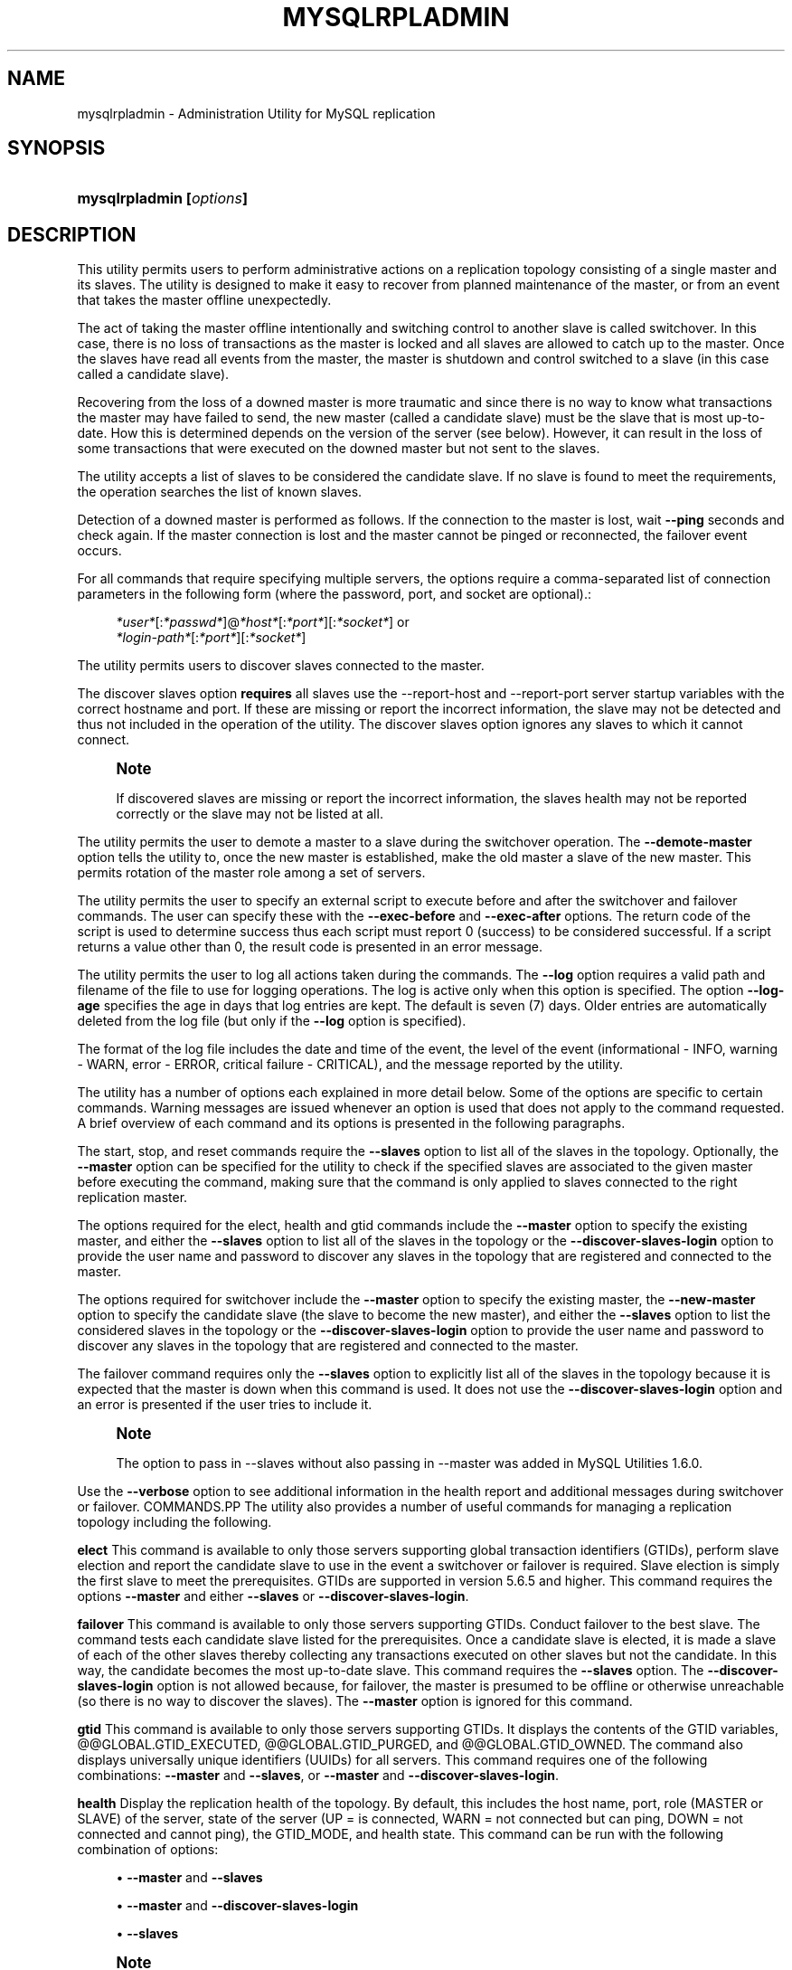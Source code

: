 '\" t
.\"     Title: \fBmysqlrpladmin\fR
.\"    Author: [FIXME: author] [see http://docbook.sf.net/el/author]
.\" Generator: DocBook XSL Stylesheets v1.79.1 <http://docbook.sf.net/>
.\"      Date: 01/14/2017
.\"    Manual: MySQL Utilities
.\"    Source: MySQL 1.6.4
.\"  Language: English
.\"
.TH "\FBMYSQLRPLADMIN\FR" "1" "01/14/2017" "MySQL 1\&.6\&.4" "MySQL Utilities"
.\" -----------------------------------------------------------------
.\" * Define some portability stuff
.\" -----------------------------------------------------------------
.\" ~~~~~~~~~~~~~~~~~~~~~~~~~~~~~~~~~~~~~~~~~~~~~~~~~~~~~~~~~~~~~~~~~
.\" http://bugs.debian.org/507673
.\" http://lists.gnu.org/archive/html/groff/2009-02/msg00013.html
.\" ~~~~~~~~~~~~~~~~~~~~~~~~~~~~~~~~~~~~~~~~~~~~~~~~~~~~~~~~~~~~~~~~~
.ie \n(.g .ds Aq \(aq
.el       .ds Aq '
.\" -----------------------------------------------------------------
.\" * set default formatting
.\" -----------------------------------------------------------------
.\" disable hyphenation
.nh
.\" disable justification (adjust text to left margin only)
.ad l
.\" -----------------------------------------------------------------
.\" * MAIN CONTENT STARTS HERE *
.\" -----------------------------------------------------------------
.SH "NAME"
mysqlrpladmin \- Administration Utility for MySQL replication
.SH "SYNOPSIS"
.HP \w'\fBmysqlrpladmin\ [\fR\fB\fIoptions\fR\fR\fB]\fR\ 'u
\fBmysqlrpladmin [\fR\fB\fIoptions\fR\fR\fB]\fR
.SH "DESCRIPTION"
.PP
This utility permits users to perform administrative actions on a replication topology consisting of a single master and its slaves\&. The utility is designed to make it easy to recover from planned maintenance of the master, or from an event that takes the master offline unexpectedly\&.
.PP
The act of taking the master offline intentionally and switching control to another slave is called switchover\&. In this case, there is no loss of transactions as the master is locked and all slaves are allowed to catch up to the master\&. Once the slaves have read all events from the master, the master is shutdown and control switched to a slave (in this case called a candidate slave)\&.
.PP
Recovering from the loss of a downed master is more traumatic and since there is no way to know what transactions the master may have failed to send, the new master (called a candidate slave) must be the slave that is most up\-to\-date\&. How this is determined depends on the version of the server (see below)\&. However, it can result in the loss of some transactions that were executed on the downed master but not sent to the slaves\&.
.PP
The utility accepts a list of slaves to be considered the candidate slave\&. If no slave is found to meet the requirements, the operation searches the list of known slaves\&.
.PP
Detection of a downed master is performed as follows\&. If the connection to the master is lost, wait
\fB\-\-ping\fR
seconds and check again\&. If the master connection is lost and the master cannot be pinged or reconnected, the failover event occurs\&.
.PP
For all commands that require specifying multiple servers, the options require a comma\-separated list of connection parameters in the following form (where the password, port, and socket are optional)\&.:
.sp
.if n \{\
.RS 4
.\}
.nf
\fI*user*\fR[:\fI*passwd*\fR]@\fI*host*\fR[:\fI*port*\fR][:\fI*socket*\fR] or
\fI*login\-path*\fR[:\fI*port*\fR][:\fI*socket*\fR]
.fi
.if n \{\
.RE
.\}
.PP
The utility permits users to discover slaves connected to the master\&.
.PP
The discover slaves option
\fBrequires\fR
all slaves use the
\-\-report\-host
and
\-\-report\-port
server startup variables with the correct hostname and port\&. If these are missing or report the incorrect information, the slave may not be detected and thus not included in the operation of the utility\&. The discover slaves option ignores any slaves to which it cannot connect\&.
.if n \{\
.sp
.\}
.RS 4
.it 1 an-trap
.nr an-no-space-flag 1
.nr an-break-flag 1
.br
.ps +1
\fBNote\fR
.ps -1
.br
.PP
If discovered slaves are missing or report the incorrect information, the slaves health may not be reported correctly or the slave may not be listed at all\&.
.sp .5v
.RE
.PP
The utility permits the user to demote a master to a slave during the switchover operation\&. The
\fB\-\-demote\-master\fR
option tells the utility to, once the new master is established, make the old master a slave of the new master\&. This permits rotation of the master role among a set of servers\&.
.PP
The utility permits the user to specify an external script to execute before and after the switchover and failover commands\&. The user can specify these with the
\fB\-\-exec\-before\fR
and
\fB\-\-exec\-after\fR
options\&. The return code of the script is used to determine success thus each script must report 0 (success) to be considered successful\&. If a script returns a value other than 0, the result code is presented in an error message\&.
.PP
The utility permits the user to log all actions taken during the commands\&. The
\fB\-\-log\fR
option requires a valid path and filename of the file to use for logging operations\&. The log is active only when this option is specified\&. The option
\fB\-\-log\-age\fR
specifies the age in days that log entries are kept\&. The default is seven (7) days\&. Older entries are automatically deleted from the log file (but only if the
\fB\-\-log\fR
option is specified)\&.
.PP
The format of the log file includes the date and time of the event, the level of the event (informational \- INFO, warning \- WARN, error \- ERROR, critical failure \- CRITICAL), and the message reported by the utility\&.
.PP
The utility has a number of options each explained in more detail below\&. Some of the options are specific to certain commands\&. Warning messages are issued whenever an option is used that does not apply to the command requested\&. A brief overview of each command and its options is presented in the following paragraphs\&.
.PP
The start, stop, and reset commands require the
\fB\-\-slaves\fR
option to list all of the slaves in the topology\&. Optionally, the
\fB\-\-master\fR
option can be specified for the utility to check if the specified slaves are associated to the given master before executing the command, making sure that the command is only applied to slaves connected to the right replication master\&.
.PP
The options required for the elect, health and gtid commands include the
\fB\-\-master\fR
option to specify the existing master, and either the
\fB\-\-slaves\fR
option to list all of the slaves in the topology or the
\fB\-\-discover\-slaves\-login\fR
option to provide the user name and password to discover any slaves in the topology that are registered and connected to the master\&.
.PP
The options required for switchover include the
\fB\-\-master\fR
option to specify the existing master, the
\fB\-\-new\-master\fR
option to specify the candidate slave (the slave to become the new master), and either the
\fB\-\-slaves\fR
option to list the considered slaves in the topology or the
\fB\-\-discover\-slaves\-login\fR
option to provide the user name and password to discover any slaves in the topology that are registered and connected to the master\&.
.PP
The failover command requires only the
\fB\-\-slaves\fR
option to explicitly list all of the slaves in the topology because it is expected that the master is down when this command is used\&. It does not use the
\fB\-\-discover\-slaves\-login\fR
option and an error is presented if the user tries to include it\&.
.if n \{\
.sp
.\}
.RS 4
.it 1 an-trap
.nr an-no-space-flag 1
.nr an-break-flag 1
.br
.ps +1
\fBNote\fR
.ps -1
.br
.PP
The option to pass in \-\-slaves without also passing in \-\-master was added in MySQL Utilities 1\&.6\&.0\&.
.sp .5v
.RE
.PP
Use the
\fB\-\-verbose\fR
option to see additional information in the health report and additional messages during switchover or failover\&.
COMMANDS.PP
The utility also provides a number of useful commands for managing a replication topology including the following\&.
.PP
\fBelect\fR
This command is available to only those servers supporting global transaction identifiers (GTIDs), perform slave election and report the candidate slave to use in the event a switchover or failover is required\&. Slave election is simply the first slave to meet the prerequisites\&. GTIDs are supported in version 5\&.6\&.5 and higher\&. This command requires the options
\fB\-\-master\fR
and either
\fB\-\-slaves\fR
or
\fB\-\-discover\-slaves\-login\fR\&.
.PP
\fBfailover\fR
This command is available to only those servers supporting GTIDs\&. Conduct failover to the best slave\&. The command tests each candidate slave listed for the prerequisites\&. Once a candidate slave is elected, it is made a slave of each of the other slaves thereby collecting any transactions executed on other slaves but not the candidate\&. In this way, the candidate becomes the most up\-to\-date slave\&. This command requires the
\fB\-\-slaves\fR
option\&. The
\fB\-\-discover\-slaves\-login\fR
option is not allowed because, for failover, the master is presumed to be offline or otherwise unreachable (so there is no way to discover the slaves)\&. The
\fB\-\-master\fR
option is ignored for this command\&.
.PP
\fBgtid\fR
This command is available to only those servers supporting GTIDs\&. It displays the contents of the GTID variables, @@GLOBAL\&.GTID_EXECUTED, @@GLOBAL\&.GTID_PURGED, and @@GLOBAL\&.GTID_OWNED\&. The command also displays universally unique identifiers (UUIDs) for all servers\&. This command requires one of the following combinations:
\fB\-\-master\fR
and
\fB\-\-slaves\fR, or
\fB\-\-master\fR
and
\fB\-\-discover\-slaves\-login\fR\&.
.PP
\fBhealth\fR
Display the replication health of the topology\&. By default, this includes the host name, port, role (MASTER or SLAVE) of the server, state of the server (UP = is connected, WARN = not connected but can ping, DOWN = not connected and cannot ping), the GTID_MODE, and health state\&. This command can be run with the following combination of options:
.sp
.RS 4
.ie n \{\
\h'-04'\(bu\h'+03'\c
.\}
.el \{\
.sp -1
.IP \(bu 2.3
.\}
\fB\-\-master\fR
and
\fB\-\-slaves\fR
.RE
.sp
.RS 4
.ie n \{\
\h'-04'\(bu\h'+03'\c
.\}
.el \{\
.sp -1
.IP \(bu 2.3
.\}
\fB\-\-master\fR
and
\fB\-\-discover\-slaves\-login\fR
.RE
.sp
.RS 4
.ie n \{\
\h'-04'\(bu\h'+03'\c
.\}
.el \{\
.sp -1
.IP \(bu 2.3
.\}
\fB\-\-slaves\fR
.RE
.sp
.if n \{\
.sp
.\}
.RS 4
.it 1 an-trap
.nr an-no-space-flag 1
.nr an-break-flag 1
.br
.ps +1
\fBNote\fR
.ps -1
.br
.PP
The health column displays "no master specified" when generating a health report for a collection of slaves and no
\fB\-\-master\fR
option specified\&.
.sp .5v
.RE
.PP
The master health state is based on the following; if GTID_MODE=ON, the server must have binary log enabled, and there must exist a user with the REPLICATE SLAVE privilege\&.
.PP
The slave health state is based on the following; the IO_THREAD and SQL_THREADS must be running, it must be connected to the master, there are no errors, the slave delay for non\-gtid enabled scenarios is not more than the threshold provided by the
\fB\-\-max\-position\fR
and the slave is reading the correct master log file, and slave delay is not more than the
\fB\-\-seconds\-behind\fR
threshold option\&.
.PP
\fBreset\fR
Execute the STOP SLAVE and RESET SLAVE commands on all slaves\&. This command requires the
\fB\-\-slaves\fR
option\&. The
\fB\-\-discover\-slaves\-login\fR
option is not allowed because it might not provide the expected result, excluding slaves with the IO thread stopped\&. Optionally, the
\fB\-\-master\fR
option can also be used and in this case the utility performs an additional check to verify if the specified slaves are associated (replication is configured) to the given master\&.
.PP
\fBstart\fR
Execute the START SLAVE command on all slaves\&. This command requires the
\fB\-\-slaves\fR
option\&. The
\fB\-\-discover\-slaves\-login\fR
option is not allowed because it might not provide the expected result, excluding slaves with the IO thread stopped\&. Optionally, the
\fB\-\-master\fR
option can also be used and in this case the utility performs an additional check to verify if the specified slaves are associated (replication is configured) to the given master\&.
.PP
\fBstop\fR
Execute the STOP SLAVE command on all slaves\&. This command requires the
\fB\-\-slaves\fR
option\&. The
\fB\-\-discover\-slaves\-login\fR
option is not allowed because it might not provide the expected result, excluding slaves with the IO thread stopped\&. Optionally, the
\fB\-\-master\fR
option can also be used and in this case the utility performs an additional check to verify if the specified slaves are associated (replication is configured) to the given master\&.
.PP
\fBswitchover\fR
Perform slave promotion to a specified candidate slave as designated by the
\fB\-\-new\-master\fR
option\&. This command is available for both gtid\-enabled servers and non\-gtid\-enabled scenarios\&. This command requires one of the following combinations:
.sp
.RS 4
.ie n \{\
\h'-04'\(bu\h'+03'\c
.\}
.el \{\
.sp -1
.IP \(bu 2.3
.\}
\fB\-\-master\fR,
\fB\-\-new\-master\fR
and
\fB\-\-slaves\fR
.RE
.sp
.RS 4
.ie n \{\
\h'-04'\(bu\h'+03'\c
.\}
.el \{\
.sp -1
.IP \(bu 2.3
.\}
\fB\-\-master\fR,
\fB\-\-new\-master\fR
and
\fB\-\-discover\-slaves\-login\fR
.RE
OPTIONS.PP
\fBmysqlrpladmin\fR
accepts the following command\-line options:
.sp
.RS 4
.ie n \{\
\h'-04'\(bu\h'+03'\c
.\}
.el \{\
.sp -1
.IP \(bu 2.3
.\}
\-\-help
.sp
Display a help message and exit\&.
.RE
.sp
.RS 4
.ie n \{\
\h'-04'\(bu\h'+03'\c
.\}
.el \{\
.sp -1
.IP \(bu 2.3
.\}
\-\-license
.sp
Display license information and exit\&.
.RE
.sp
.RS 4
.ie n \{\
\h'-04'\(bu\h'+03'\c
.\}
.el \{\
.sp -1
.IP \(bu 2.3
.\}
\-\-candidates=\fIcandidate slave connections\fR
.sp
Connection information for candidate slave servers for failover\&. Valid only with failover command\&. List multiple slaves in comma\-separated list\&.
.sp
To connect to a server, it is necessary to specify connection parameters such as the user name, host name, password, and either a port or socket\&. MySQL Utilities provides a number of ways to supply this information\&. All of the methods require specifying your choice via a command\-line option such as \-\-server, \-\-master, \-\-slave, etc\&. The methods include the following in order of most secure to least secure\&.
.sp
.RS 4
.ie n \{\
\h'-04'\(bu\h'+03'\c
.\}
.el \{\
.sp -1
.IP \(bu 2.3
.\}
Use login\-paths from your
\&.mylogin\&.cnf
file (encrypted, not visible)\&. Example :
\fIlogin\-path\fR[:\fIport\fR][:\fIsocket\fR]
.RE
.sp
.RS 4
.ie n \{\
\h'-04'\(bu\h'+03'\c
.\}
.el \{\
.sp -1
.IP \(bu 2.3
.\}
Use a configuration file (unencrypted, not visible) Note: available in release\-1\&.5\&.0\&. Example :
\fIconfiguration\-file\-path\fR[:\fIsection\fR]
.RE
.sp
.RS 4
.ie n \{\
\h'-04'\(bu\h'+03'\c
.\}
.el \{\
.sp -1
.IP \(bu 2.3
.\}
Specify the data on the command\-line (unencrypted, visible)\&. Example :
\fIuser\fR[:\fIpasswd\fR]@\fIhost\fR[:\fIport\fR][:\fIsocket\fR]
.RE
.sp
.RE
.sp
.RS 4
.ie n \{\
\h'-04'\(bu\h'+03'\c
.\}
.el \{\
.sp -1
.IP \(bu 2.3
.\}
\-\-demote\-master
.sp
Make master a slave after switchover\&.
.RE
.sp
.RS 4
.ie n \{\
\h'-04'\(bu\h'+03'\c
.\}
.el \{\
.sp -1
.IP \(bu 2.3
.\}
\-\-discover\-slaves\-login=\fIslave_login\fR
.sp
At startup, query master for all registered slaves and use the user name and password specified to connect\&. Supply the user and password in the form
\fIuser\fR[:\fIpasswd\fR] or
\fIlogin\-path\fR\&. For example, \-\-discover=joe:secret uses \*(Aqjoe\*(Aq as the user and \*(Aqsecret\*(Aq as the password for each discovered slave\&.
.RE
.sp
.RS 4
.ie n \{\
\h'-04'\(bu\h'+03'\c
.\}
.el \{\
.sp -1
.IP \(bu 2.3
.\}
\-\-exec\-after=\fIscript\fR
.sp
Name of external script to execute after failover or switchover\&. Script name may include the full path\&.
.sp
The return code of the script is used to determine success, thus each script must report 0 (success) to be considered successful\&. If a script returns a value other than 0, the result code is presented in an error message\&. The script specified using this option only runs if the switchover/failover executed with success\&.
.RE
.sp
.RS 4
.ie n \{\
\h'-04'\(bu\h'+03'\c
.\}
.el \{\
.sp -1
.IP \(bu 2.3
.\}
\-\-exec\-before=\fIscript\fR
.sp
Name of external script to execute before failover or switchover\&. Script name may include the full path\&.
.sp
The return code of the script is used to determine success, thus each script must report 0 (success) to be considered successful\&. If a script returns a value other than 0, the result code is presented in an error message\&.
.RE
.sp
.RS 4
.ie n \{\
\h'-04'\(bu\h'+03'\c
.\}
.el \{\
.sp -1
.IP \(bu 2.3
.\}
\-\-force
.sp
Ignore prerequisite checks or any inconsistencies found, such as errant transactions on the slaves or SQL thread errors, thus forcing the execution of the specified command\&. This option must be used carefully as it does not solve any detected issue, but only ignores them and displays a warning message\&.
.RE
.sp
.RS 4
.ie n \{\
\h'-04'\(bu\h'+03'\c
.\}
.el \{\
.sp -1
.IP \(bu 2.3
.\}
\-\-format=\fIformat\fR, \-f
\fIformat\fR
.sp
Display the replication health output in either grid (default), tab, csv, or vertical format\&.
.RE
.sp
.RS 4
.ie n \{\
\h'-04'\(bu\h'+03'\c
.\}
.el \{\
.sp -1
.IP \(bu 2.3
.\}
\-\-log=\fIlog_file\fR
.sp
Specify a log file to use for logging messages
.RE
.sp
.RS 4
.ie n \{\
\h'-04'\(bu\h'+03'\c
.\}
.el \{\
.sp -1
.IP \(bu 2.3
.\}
\-\-log\-age=\fIdays\fR
.sp
Specify maximum age of log entries in days\&. Entries older than this are purged on startup\&. Default = 7 days\&.
.RE
.sp
.RS 4
.ie n \{\
\h'-04'\(bu\h'+03'\c
.\}
.el \{\
.sp -1
.IP \(bu 2.3
.\}
\-\-master=\fIconnection\fR
.sp
Connection information for the master server\&.
.sp
To connect to a server, it is necessary to specify connection parameters such as the user name, host name, password, and either a port or socket\&. MySQL Utilities provides a number of ways to supply this information\&. All of the methods require specifying your choice via a command\-line option such as \-\-server, \-\-master, \-\-slave, etc\&. The methods include the following in order of most secure to least secure\&.
.sp
.RS 4
.ie n \{\
\h'-04'\(bu\h'+03'\c
.\}
.el \{\
.sp -1
.IP \(bu 2.3
.\}
Use login\-paths from your
\&.mylogin\&.cnf
file (encrypted, not visible)\&. Example :
\fIlogin\-path\fR[:\fIport\fR][:\fIsocket\fR]
.RE
.sp
.RS 4
.ie n \{\
\h'-04'\(bu\h'+03'\c
.\}
.el \{\
.sp -1
.IP \(bu 2.3
.\}
Use a configuration file (unencrypted, not visible) Note: available in release\-1\&.5\&.0\&. Example :
\fIconfiguration\-file\-path\fR[:\fIsection\fR]
.RE
.sp
.RS 4
.ie n \{\
\h'-04'\(bu\h'+03'\c
.\}
.el \{\
.sp -1
.IP \(bu 2.3
.\}
Specify the data on the command\-line (unencrypted, visible)\&. Example :
\fIuser\fR[:\fIpasswd\fR]@\fIhost\fR[:\fIport\fR][:\fIsocket\fR]
.RE
.sp
.RE
.sp
.RS 4
.ie n \{\
\h'-04'\(bu\h'+03'\c
.\}
.el \{\
.sp -1
.IP \(bu 2.3
.\}
\-\-max\-position=\fIposition\fR
.sp
Used to detect slave delay\&. The maximum difference between the master\*(Aqs log position and the slave\*(Aqs reported read position of the master\&. A value greater than this means the slave is too far behind the master\&. Default = 0\&.
.RE
.sp
.RS 4
.ie n \{\
\h'-04'\(bu\h'+03'\c
.\}
.el \{\
.sp -1
.IP \(bu 2.3
.\}
\-\-new\-master=\fIconnection\fR
.sp
Connection information for the slave to be used to replace the master for switchover\&. Valid only with switchover command\&.
.sp
To connect to a server, it is necessary to specify connection parameters such as the user name, host name, password, and either a port or socket\&. MySQL Utilities provides a number of ways to supply this information\&. All of the methods require specifying your choice via a command\-line option such as \-\-server, \-\-master, \-\-slave, etc\&. The methods include the following in order of most secure to least secure\&.
.sp
.RS 4
.ie n \{\
\h'-04'\(bu\h'+03'\c
.\}
.el \{\
.sp -1
.IP \(bu 2.3
.\}
Use login\-paths from your
\&.mylogin\&.cnf
file (encrypted, not visible)\&. Example :
\fIlogin\-path\fR[:\fIport\fR][:\fIsocket\fR]
.RE
.sp
.RS 4
.ie n \{\
\h'-04'\(bu\h'+03'\c
.\}
.el \{\
.sp -1
.IP \(bu 2.3
.\}
Use a configuration file (unencrypted, not visible) Note: available in release\-1\&.5\&.0\&. Example :
\fIconfiguration\-file\-path\fR[:\fIsection\fR]
.RE
.sp
.RS 4
.ie n \{\
\h'-04'\(bu\h'+03'\c
.\}
.el \{\
.sp -1
.IP \(bu 2.3
.\}
Specify the data on the command\-line (unencrypted, visible)\&. Example :
\fIuser\fR[:\fIpasswd\fR]@\fIhost\fR[:\fIport\fR][:\fIsocket\fR]
.RE
.sp
.RE
.sp
.RS 4
.ie n \{\
\h'-04'\(bu\h'+03'\c
.\}
.el \{\
.sp -1
.IP \(bu 2.3
.\}
\-\-no\-health
.sp
Turn off health report after switchover or failover\&.
.RE
.sp
.RS 4
.ie n \{\
\h'-04'\(bu\h'+03'\c
.\}
.el \{\
.sp -1
.IP \(bu 2.3
.\}
\-\-ping=\fInumber\fR
.sp
Number of ping attempts for detecting downed server\&. Note: on some platforms this is the same as number of seconds to wait for
\fIping\fR
to return\&. This value is also used to check down status of master\&. Failover waits for
\fIping\fR
seconds to check master response\&. If no response, failover event occurs\&.
.RE
.sp
.RS 4
.ie n \{\
\h'-04'\(bu\h'+03'\c
.\}
.el \{\
.sp -1
.IP \(bu 2.3
.\}
\-\-quiet, \-q
.sp
Turn off all messages for quiet execution\&.
.RE
.sp
.RS 4
.ie n \{\
\h'-04'\(bu\h'+03'\c
.\}
.el \{\
.sp -1
.IP \(bu 2.3
.\}
\-\-rpl\-user=\fIreplication_user\fR
.sp
The user and password for the replication user requirement, in the format:
\fIuser\fR[:\fIpassword\fR] or
\fIlogin\-path\fR\&. E\&.g\&. rpl:passwd Default = None\&.
.RE
.sp
.RS 4
.ie n \{\
\h'-04'\(bu\h'+03'\c
.\}
.el \{\
.sp -1
.IP \(bu 2.3
.\}
\-\-script\-threshold=\fIreturn_code\fR
.sp
Value for external scripts to trigger aborting the operation if result is greater than or equal to the threshold\&.
.sp
Default = None (no threshold checking)\&.
.RE
.sp
.RS 4
.ie n \{\
\h'-04'\(bu\h'+03'\c
.\}
.el \{\
.sp -1
.IP \(bu 2.3
.\}
\-\-seconds\-behind=\fIseconds\fR
.sp
Used to detect slave delay\&. The maximum number of seconds behind the master permitted before slave is considered behind the master\&. Default = 0\&.
.RE
.sp
.RS 4
.ie n \{\
\h'-04'\(bu\h'+03'\c
.\}
.el \{\
.sp -1
.IP \(bu 2.3
.\}
\-\-slaves=\fIslave connections\fR
.sp
Connection information for slave servers\&. List multiple slaves in comma\-separated list\&. The list is evaluated literally whereby each server is considered a slave to the master listed regardless if they are a slave of the master\&.
.sp
To connect to a server, it is necessary to specify connection parameters such as the user name, host name, password, and either a port or socket\&. MySQL Utilities provides a number of ways to supply this information\&. All of the methods require specifying your choice via a command\-line option such as \-\-server, \-\-master, \-\-slave, etc\&. The methods include the following in order of most secure to least secure\&.
.sp
.RS 4
.ie n \{\
\h'-04'\(bu\h'+03'\c
.\}
.el \{\
.sp -1
.IP \(bu 2.3
.\}
Use login\-paths from your
\&.mylogin\&.cnf
file (encrypted, not visible)\&. Example :
\fIlogin\-path\fR[:\fIport\fR][:\fIsocket\fR]
.RE
.sp
.RS 4
.ie n \{\
\h'-04'\(bu\h'+03'\c
.\}
.el \{\
.sp -1
.IP \(bu 2.3
.\}
Use a configuration file (unencrypted, not visible) Note: available in release\-1\&.5\&.0\&. Example :
\fIconfiguration\-file\-path\fR[:\fIsection\fR]
.RE
.sp
.RS 4
.ie n \{\
\h'-04'\(bu\h'+03'\c
.\}
.el \{\
.sp -1
.IP \(bu 2.3
.\}
Specify the data on the command\-line (unencrypted, visible)\&. Example :
\fIuser\fR[:\fIpasswd\fR]@\fIhost\fR[:\fIport\fR][:\fIsocket\fR]
.RE
.sp
.RE
.sp
.RS 4
.ie n \{\
\h'-04'\(bu\h'+03'\c
.\}
.el \{\
.sp -1
.IP \(bu 2.3
.\}
\-\-ssl\-ca
.sp
The path to a file that contains a list of trusted SSL CAs\&.
.RE
.sp
.RS 4
.ie n \{\
\h'-04'\(bu\h'+03'\c
.\}
.el \{\
.sp -1
.IP \(bu 2.3
.\}
\-\-ssl\-cert
.sp
The name of the SSL certificate file to use for establishing a secure connection\&.
.RE
.sp
.RS 4
.ie n \{\
\h'-04'\(bu\h'+03'\c
.\}
.el \{\
.sp -1
.IP \(bu 2.3
.\}
\-\-ssl\-key
.sp
The name of the SSL key file to use for establishing a secure connection\&.
.RE
.sp
.RS 4
.ie n \{\
\h'-04'\(bu\h'+03'\c
.\}
.el \{\
.sp -1
.IP \(bu 2.3
.\}
\-\-ssl
.sp
Specifies if the server connection requires use of SSL\&. If an encrypted connection cannot be established, the connection attempt fails\&. Default setting is 0 (SSL not required)\&.
.RE
.sp
.RS 4
.ie n \{\
\h'-04'\(bu\h'+03'\c
.\}
.el \{\
.sp -1
.IP \(bu 2.3
.\}
\-\-timeout=\fIseconds\fR
.sp
Maximum timeout in seconds to wait for each replication command to complete\&. For example, timeout for slave waiting to catch up to master\&. Default = 300 seconds\&.
.RE
.sp
.RS 4
.ie n \{\
\h'-04'\(bu\h'+03'\c
.\}
.el \{\
.sp -1
.IP \(bu 2.3
.\}
\-\-verbose, \-v
.sp
Specify how much information to display\&. Use this option multiple times to increase the amount of information\&. For example,
\fB\-v\fR
= verbose,
\fB\-vv\fR
= more verbose,
\fB\-vvv\fR
= debug\&.
.RE
.sp
.RS 4
.ie n \{\
\h'-04'\(bu\h'+03'\c
.\}
.el \{\
.sp -1
.IP \(bu 2.3
.\}
\-\-version
.sp
Display version information and exit\&.
.RE
NOTES.PP
The login user must have the appropriate permissions to execute
\fBSHOW SLAVE STATUS\fR,
\fBSHOW MASTER STATUS\fR, and
\fBSHOW VARIABLES\fR
on the appropriate servers as well as grant the REPLICATE SLAVE privilege\&. The utility checks permissions for the master, slaves, and candidates at startup\&.
.PP
Mixing IP and hostnames is not recommended\&. The replication\-specific utilities attempts to compare hostnames and IP addresses as aliases for checking slave connectivity to the master\&. However, if your installation does not support reverse name lookup, the comparison could fail\&. Without the ability to do a reverse name lookup, the replication utilities could report a false negative that the slave is (not) connected to the master\&.
.PP
For example, if you setup replication using "MASTER_HOST=ubuntu\&.net" on the slave and later connect to the slave with
\fBmysqlrplcheck\fR
and have the master specified as "\-\-master=192\&.168\&.0\&.6" using the valid IP address for "ubuntu\&.net", you must have the ability to do a reverse name lookup to compare the IP (192\&.168\&.0\&.6) and the hostname (ubuntu\&.net) to determine if they are the same machine\&.
.PP
Similarly, if you use localhost to connect to the master, the health report may not show all of the slaves\&. It is best to use the actual hostname of the master when connecting or setting up replication\&.
.PP
If the user does not specify the
\fB\-\-rpl\-user\fR
and the user has specified the switchover or failover command, the utility checks to see if the slaves are using
\-\-master\-info\-repository=TABLE\&. If they are not, the utility stops with an error\&.
.PP
All the commands require either the
\fB\-\-slaves\fR
or
\fB\-\-discover\-slaves\-login\fR
option but both cannot be used at the same time\&. In fact, some commands only allow the use of the
\fB\-\-slaves\fR
option which is safer to specify the list slaves, because
\fB\-\-discover\-slaves\-login\fR
might not provide an up to date list of available slaves\&.
.PP
The path to the MySQL client tools should be included in the
PATH
environment variable in order to use the authentication mechanism with login\-paths\&. This permits the utility to use the
\fBmy_print_defaults\fR
tools which is required to read the login\-path values from the login configuration file (\&.mylogin\&.cnf)\&.
EXAMPLES.PP
To perform best slave election for a topology with GTID_MODE=ON (server version 5\&.6\&.5 or higher) where all slaves are specified with the
\fB\-\-slaves\fR
option, run the following command\&.:
.sp
.if n \{\
.RS 4
.\}
.nf
shell> \fBmysqlrpladmin \-\-master=root@localhost:3331 \e\fR
          \fB\-\-slaves=root@localhost:3332,root@localhost:3333,root@localhost:3334 elect\fR
# Electing candidate slave from known slaves\&.
# Best slave found is located on localhost:3332\&.
# \&.\&.\&.done\&.
.fi
.if n \{\
.RE
.\}
.PP
To perform best slave election supplying a candidate list, use the following command\&.:
.sp
.if n \{\
.RS 4
.\}
.nf
shell> \fBmysqlrpladmin \-\-master=root@localhost:3331 \e\fR
  \fB\-\-slaves=root@localhost:3332,root@localhost:3333,root@localhost:3334 \e\fR
  \fB\-\-candidates=root@localhost:3333,root@localhost:3334 elect\fR
# Electing candidate slave from candidate list then slaves list\&.
# Best slave found is located on localhost:3332\&.
# \&.\&.\&.done\&.
.fi
.if n \{\
.RE
.\}
.PP
To perform failover after a master has failed, use the following command\&.:
.sp
.if n \{\
.RS 4
.\}
.nf
shell> \fBmysqlrpladmin  \e\fR
  \fB\-\-slaves=root@localhost:3332,root@localhost:3333,root@localhost:3334 \e\fR
  \fB\-\-candidates=root@localhost:3333,root@localhost:3334 failover\fR
# Performing failover\&.
# Candidate slave localhost:3333 will become the new master\&.
# Preparing candidate for failover\&.
# Creating replication user if it does not exist\&.
# Stopping slaves\&.
# Performing STOP on all slaves\&.
# Switching slaves to new master\&.
# Starting slaves\&.
# Performing START on all slaves\&.
# Checking slaves for errors\&.
# Failover complete\&.
# \&.\&.\&.done\&.
.fi
.if n \{\
.RE
.\}
.PP
To see the replication health of a topology with GTID_MODE=ON (server version 5\&.6\&.5 or higher) and discover all slaves attached to the master, run the following command\&. We use the result of the failover command above\&.:
.sp
.if n \{\
.RS 4
.\}
.nf
shell> \fBmysqlrpladmin \-\-master=root@localhost:3333 \e\fR
  \fB\-\-slaves=root@localhost:3332,root@localhost:3334 health\fR
# Getting health for master: localhost:3333\&.
#
# Replication Topology Health:
+\-\-\-\-\-\-\-\-\-\-\-\-+\-\-\-\-\-\-\-+\-\-\-\-\-\-\-\-\-+\-\-\-\-\-\-\-\-+\-\-\-\-\-\-\-\-\-\-\-\-+\-\-\-\-\-\-\-\-\-+
| host       | port  | role    | state  | gtid_mode  | health  |
+\-\-\-\-\-\-\-\-\-\-\-\-+\-\-\-\-\-\-\-+\-\-\-\-\-\-\-\-\-+\-\-\-\-\-\-\-\-+\-\-\-\-\-\-\-\-\-\-\-\-+\-\-\-\-\-\-\-\-\-+
| localhost  | 3333  | MASTER  | UP     | ON         | OK      |
| localhost  | 3332  | SLAVE   | UP     | ON         | OK      |
| localhost  | 3334  | SLAVE   | UP     | ON         | OK      |
+\-\-\-\-\-\-\-\-\-\-\-\-+\-\-\-\-\-\-\-+\-\-\-\-\-\-\-\-\-+\-\-\-\-\-\-\-\-+\-\-\-\-\-\-\-\-\-\-\-\-+\-\-\-\-\-\-\-\-\-+
# \&.\&.\&.done\&.
.fi
.if n \{\
.RE
.\}
.PP
To view a detailed replication health report but with all of the replication health checks revealed, use the
\fB\-\-verbose\fR
option as shown below\&. In this example, we use vertical format to make viewing easier\&.:
.sp
.if n \{\
.RS 4
.\}
.nf
shell> \fBmysqlrpladmin \-\-master=root@localhost:3331 \e\fR
          \fB\-\-slaves=root@localhost:3332,root@localhost:3333,root@localhost:3334 \e\fR
          \fB\-\-verbose health\fR
# Getting health for master: localhost:3331\&.
# Attempting to contact localhost \&.\&.\&. Success
# Attempting to contact localhost \&.\&.\&. Success
# Attempting to contact localhost \&.\&.\&. Success
# Attempting to contact localhost \&.\&.\&. Success
#
# Replication Topology Health:
*************************       1\&. row *************************
            host: localhost
            port: 3331
            role: MASTER
           state: UP
       gtid_mode: ON
          health: OK
         version: 5\&.6\&.5\-m8\-debug\-log
 master_log_file: mysql\-bin\&.000001
  master_log_pos: 571
       IO_Thread:
      SQL_Thread:
     Secs_Behind:
 Remaining_Delay:
    IO_Error_Num:
        IO_Error:
*************************       2\&. row *************************
            host: localhost
            port: 3332
            role: SLAVE
           state: UP
       gtid_mode: ON
          health: OK
         version: 5\&.6\&.5\-m8\-debug\-log
 master_log_file: mysql\-bin\&.000001
  master_log_pos: 571
       IO_Thread: Yes
      SQL_Thread: Yes
     Secs_Behind: 0
 Remaining_Delay: No
    IO_Error_Num: 0
        IO_Error:
*************************       3\&. row *************************
            host: localhost
            port: 3333
            role: SLAVE
           state: UP
       gtid_mode: ON
          health: OK
         version: 5\&.6\&.5\-m8\-debug\-log
 master_log_file: mysql\-bin\&.000001
  master_log_pos: 571
       IO_Thread: Yes
      SQL_Thread: Yes
     Secs_Behind: 0
 Remaining_Delay: No
    IO_Error_Num: 0
        IO_Error:
*************************       4\&. row *************************
            host: localhost
            port: 3334
            role: SLAVE
           state: UP
       gtid_mode: ON
          health: OK
         version: 5\&.6\&.5\-m8\-debug\-log
 master_log_file: mysql\-bin\&.000001
  master_log_pos: 571
       IO_Thread: Yes
      SQL_Thread: Yes
     Secs_Behind: 0
 Remaining_Delay: No
    IO_Error_Num: 0
        IO_Error:
4 rows\&.
# \&.\&.\&.done\&.
.fi
.if n \{\
.RE
.\}
.PP
To run the same failover command above, but specify a log file, use the following command\&.:
.sp
.if n \{\
.RS 4
.\}
.nf
shell> \fBmysqlrpladmin  \e\fR
  \fB\-\-slaves=root@localhost:3332,root@localhost:3333,root@localhost:3334 \e\fR
  \fB\-\-candidates=root@localhost:3333,root@localhost:3334 \e\fR
  \fB\-\-log=test_log\&.txt failover\fR
# Performing failover\&.
# Candidate slave localhost:3333 will become the new master\&.
# Preparing candidate for failover\&.
# Creating replication user if it does not exist\&.
# Stopping slaves\&.
# Performing STOP on all slaves\&.
# Switching slaves to new master\&.
# Starting slaves\&.
# Performing START on all slaves\&.
# Checking slaves for errors\&.
# Failover complete\&.
# \&.\&.\&.done\&.
.fi
.if n \{\
.RE
.\}
.PP
After this command, the log file contains entries like the following:
.sp
.if n \{\
.RS 4
.\}
.nf
2012\-03\-19 14:44:17 PM INFO Executing failover command\&.\&.\&.
2012\-03\-19 14:44:17 PM INFO Performing failover\&.
2012\-03\-19 14:44:17 PM INFO Candidate slave localhost:3333 will become the new master\&.
2012\-03\-19 14:44:17 PM INFO Preparing candidate for failover\&.
2012\-03\-19 14:44:19 PM INFO Creating replication user if it does not exist\&.
2012\-03\-19 14:44:19 PM INFO Stopping slaves\&.
2012\-03\-19 14:44:19 PM INFO Performing STOP on all slaves\&.
2012\-03\-19 14:44:19 PM INFO Switching slaves to new master\&.
2012\-03\-19 14:44:20 PM INFO Starting slaves\&.
2012\-03\-19 14:44:20 PM INFO Performing START on all slaves\&.
2012\-03\-19 14:44:20 PM INFO Checking slaves for errors\&.
2012\-03\-19 14:44:21 PM INFO Failover complete\&.
2012\-03\-19 14:44:21 PM INFO \&.\&.\&.done\&.
.fi
.if n \{\
.RE
.\}
.PP
To perform switchover and demote the current master to a slave, use the following command\&.:
.sp
.if n \{\
.RS 4
.\}
.nf
shell> \fBmysqlrpladmin \-\-master=root@localhost:3331 \e\fR
  \fB\-\-slaves=root@localhost:3332,root@localhost:3333,root@localhost:3334 \e\fR
  \fB\-\-new\-master=root@localhost:3332 \-\-demote\-master switchover\fR
# Performing switchover from master at localhost:3331 to slave at localhost:3332\&.
# Checking candidate slave prerequisites\&.
# Waiting for slaves to catch up to old master\&.
# Stopping slaves\&.
# Performing STOP on all slaves\&.
# Demoting old master to be a slave to the new master\&.
# Switching slaves to new master\&.
# Starting all slaves\&.
# Performing START on all slaves\&.
# Checking slaves for errors\&.
# Switchover complete\&.
# \&.\&.\&.done\&.
.fi
.if n \{\
.RE
.\}
.PP
If the replication health report is generated on the topology following the above command, it displays the old master as a slave as shown below\&.:
.sp
.if n \{\
.RS 4
.\}
.nf
# Replication Topology Health:
+\-\-\-\-\-\-\-\-\-\-\-\-+\-\-\-\-\-\-\-+\-\-\-\-\-\-\-\-\-+\-\-\-\-\-\-\-\-+\-\-\-\-\-\-\-\-\-\-\-\-+\-\-\-\-\-\-\-\-\-+
| host       | port  | role    | state  | gtid_mode  | health  |
+\-\-\-\-\-\-\-\-\-\-\-\-+\-\-\-\-\-\-\-+\-\-\-\-\-\-\-\-\-+\-\-\-\-\-\-\-\-+\-\-\-\-\-\-\-\-\-\-\-\-+\-\-\-\-\-\-\-\-\-+
| localhost  | 3332  | MASTER  | UP     | ON         | OK      |
| localhost  | 3331  | SLAVE   | UP     | ON         | OK      |
| localhost  | 3333  | SLAVE   | UP     | ON         | OK      |
| localhost  | 3334  | SLAVE   | UP     | ON         | OK      |
+\-\-\-\-\-\-\-\-\-\-\-\-+\-\-\-\-\-\-\-+\-\-\-\-\-\-\-\-\-+\-\-\-\-\-\-\-\-+\-\-\-\-\-\-\-\-\-\-\-\-+\-\-\-\-\-\-\-\-\-+
.fi
.if n \{\
.RE
.\}
.PP
You can use the discover slaves feature, if and only if all slaves report their host and port to the master\&. A sample command to generate a replication health report with discovery is shown below\&. Note that the option
\fB\-\-discover\-slaves\-login\fR
cannot be used in conjunction with the
\fB\-\-slaves\fR
option\&.:
.sp
.if n \{\
.RS 4
.\}
.nf
shell> \fBmysqlrpladmin \-\-master=root@localhost:3332 \-\-discover\-slaves\-login=root  health\fR
# Discovering slaves for master at localhost:3332
# Discovering slave at localhost:3331
# Found slave: localhost:3331
# Discovering slave at localhost:3333
# Found slave: localhost:3333
# Discovering slave at localhost:3334
# Found slave: localhost:3334
# Checking privileges\&.
#
# Replication Topology Health:
+\-\-\-\-\-\-\-\-\-\-\-\-+\-\-\-\-\-\-\-+\-\-\-\-\-\-\-\-\-+\-\-\-\-\-\-\-\-+\-\-\-\-\-\-\-\-\-\-\-\-+\-\-\-\-\-\-\-\-\-+
| host       | port  | role    | state  | gtid_mode  | health  |
+\-\-\-\-\-\-\-\-\-\-\-\-+\-\-\-\-\-\-\-+\-\-\-\-\-\-\-\-\-+\-\-\-\-\-\-\-\-+\-\-\-\-\-\-\-\-\-\-\-\-+\-\-\-\-\-\-\-\-\-+
| localhost  | 3332  | MASTER  | UP     | ON         | OK      |
| localhost  | 3331  | SLAVE   | UP     | ON         | OK      |
| localhost  | 3333  | SLAVE   | UP     | ON         | OK      |
| localhost  | 3334  | SLAVE   | UP     | ON         | OK      |
+\-\-\-\-\-\-\-\-\-\-\-\-+\-\-\-\-\-\-\-+\-\-\-\-\-\-\-\-\-+\-\-\-\-\-\-\-\-+\-\-\-\-\-\-\-\-\-\-\-\-+\-\-\-\-\-\-\-\-\-+
# \&.\&.\&.done\&.
.fi
.if n \{\
.RE
.\}
.sp
PERMISSIONS REQUIRED.PP
The users on the master need the following privileges: SELECT and INSERT privileges on mysql database, REPLICATION SLAVE, REPLICATION CLIENT and GRANT OPTION\&. The slave users need the SUPER privilege\&. The repl user, used as the argument for the
\fB\-\-rpl\-user\fR
option, is either created automatically or if it exists, it needs the REPLICATION SLAVE privilege\&.
.PP
To run the
\fBmysqlrpladmin\fR
utility with the health command, the account used on the master needs an extra SUPER privilege\&.
.PP
As for the switchover command all the users need the following privileges: SUPER, GRANT OPTION, SELECT, RELOAD, DROP, CREATE and REPLICATION SLAVE
.SH "COPYRIGHT"
.br
.PP
Copyright \(co 2006, 2017, Oracle and/or its affiliates. All rights reserved.
.PP
This documentation is free software; you can redistribute it and/or modify it only under the terms of the GNU General Public License as published by the Free Software Foundation; version 2 of the License.
.PP
This documentation is distributed in the hope that it will be useful, but WITHOUT ANY WARRANTY; without even the implied warranty of MERCHANTABILITY or FITNESS FOR A PARTICULAR PURPOSE. See the GNU General Public License for more details.
.PP
You should have received a copy of the GNU General Public License along with the program; if not, write to the Free Software Foundation, Inc., 51 Franklin Street, Fifth Floor, Boston, MA 02110-1301 USA or see http://www.gnu.org/licenses/.
.sp
.SH "SEE ALSO"
For more information, please refer to the MySQL Utilities and Fabric
documentation, which is available online at
http://dev.mysql.com/doc/index-utils-fabric.html
.SH AUTHOR
Oracle Corporation (http://dev.mysql.com/).
